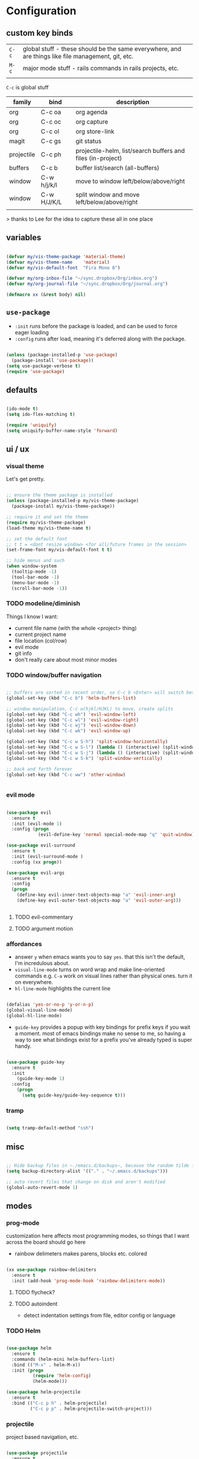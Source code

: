 * Configuration
:PROPERTIES:
:header-args: :results silent
:startup:  indent
:END:

** custom key binds

| ~C-c~   | global stuff - these should be the same everywhere, and are things like file management, git, etc. |
| ~M-c~ | major mode stuff - rails commands in rails projects, etc.                                          |
|         |                                                                                                    |


~C-c~ is global stuff

| family     | bind        | description                                                 |
|------------+-------------+-------------------------------------------------------------|
| org        | C-c oa      | org agenda                                                  |
| org        | C-c oc      | org capture                                                 |
| org        | C-c ol      | org store-link                                              |
| magit      | C-c gs      | git status                                                  |
| projectile | C-c ph      | projectile-helm, list/search buffers and files (in-project) |
| buffers    | C-c b       | buffer list/search (all-buffers)                            |
| window     | C-w h/j/k/l | move to window left/below/above/right                       |
| window     | C-w H/J/K/L | split window and move left/below/above/right                |
|            |             |                                                             |

> thanks to Lee for the idea to capture these all in one place

** variables

#+BEGIN_SRC emacs-lisp :results output silent

  (defvar my/vis-theme-package 'material-theme) 
  (defvar my/vis-theme-name    'material)
  (defvar my/vis-default-font  "Fira Mono 8")

  (defvar my/org-inbox-file "~/sync.dropbox/Org/inbox.org")
  (defvar my/org-journal-file "~/sync.dropbox/Org/journal.org")

  (defmacro xx (&rest body) nil)

#+END_SRC

** ~use-package~

- ~:init~ runs before the package is loaded, and can be used to force eager loading
- ~:config~ runs after load, meaning it's deferred along with the package.

#+BEGIN_SRC emacs-lisp

  (unless (package-installed-p 'use-package)
    (package-install 'use-package))
  (setq use-package-verbose t)
  (require 'use-package)

#+END_SRC


** defaults

#+BEGIN_SRC emacs-lisp

  (ido-mode t)
  (setq ido-flex-matching t)

  (require 'uniquify)
  (setq uniquify-buffer-name-style 'forward)

#+END_SRC

** ui / ux


*** visual theme

Let's get pretty.

#+BEGIN_SRC emacs-lisp

  ;; ensure the theme package is installed
  (unless (package-installed-p my/vis-theme-package)
    (package-install my/vis-theme-package))

  ;; require it and set the theme
  (require my/vis-theme-package)
  (load-theme my/vis-theme-name t)

  ;; set the default font
  ;; t t = <dont resize window> <for all/future frames in the session>
  (set-frame-font my/vis-default-font t t)

  ;; hide menus and such
  (when window-system
    (tooltip-mode -1)
    (tool-bar-mode -1)
    (menu-bar-mode -1)
    (scroll-bar-mode -1))

#+END_SRC

*** TODO modeline/diminish

Things I know I want:

- current file name (with the whole <project> thing)
- current project name
- file location (col/row)
- evil mode
- git info
- don't really care about most minor modes

*** TODO window/buffer navigation

#+BEGIN_SRC emacs-lisp

  ;; buffers are sorted in recent order, so C-c b <Enter> will switch between buffers
  (global-set-key (kbd "C-c b") 'helm-buffers-list)

  ;; window manipulation, C-c w(hjkl/HJKL) to move, create splits
  (global-set-key (kbd "C-c wh") 'evil-window-left)
  (global-set-key (kbd "C-c wl") 'evil-window-right)
  (global-set-key (kbd "C-c wj") 'evil-window-down)
  (global-set-key (kbd "C-c wk") 'evil-window-up)

  (global-set-key (kbd "C-c w S-h") 'split-window-horizontally)
  (global-set-key (kbd "C-c w S-l") (lambda () (interactive) (split-window-horizontally) (other-window 1)))
  (global-set-key (kbd "C-c w S-j") (lambda () (interactive) (split-window-vertically) (other-window 1)))
  (global-set-key (kbd "C-c w S-k") 'split-window-vertically)

  ;; back and forth forever
  (global-set-key (kbd "C-c ww") 'other-window)


#+END_SRC

*** evil mode

#+BEGIN_SRC emacs-lisp

  (use-package evil
    :ensure t
    :init (evil-mode 1)
    :config (progn
              (evil-define-key 'normal special-mode-map "q" 'quit-window)))

  (use-package evil-surround
    :ensure t
    :init (evil-surround-mode )
    :config (xx progn))

  (use-package evil-args
    :ensure t
    :config 
    (progn 
      (define-key evil-inner-text-objects-map "a" 'evil-inner-arg)
      (define-key evil-outer-text-objects-map "a" 'evil-outer-arg)))
            
   
#+END_SRC

**** TODO evil-commentary
**** TODO argument motion

*** affordances

- answer ~y~ when emacs wants you to say ~yes~. that this isn't the default, I'm incredulous about.
- ~visual-line-mode~ turns on word wrap and make line-oriented commands e.g. ~C-a~ work on visual lines rather than physical ones. turn it on everywhere.
- ~hl-line-mode~ highlights the current line

#+BEGIN_SRC emacs-lisp

(defalias 'yes-or-no-p 'y-or-n-p)
(global-visual-line-mode)
(global-hl-line-mode)

#+END_SRC

- ~guide-key~ provides a popup with key bindings for prefix keys if you wait a moment. most of emacs bindings make no sense to me, so having a way to see what bindings exist for a prefix you've already typed is super handy.

#+BEGIN_SRC emacs-lisp

(use-package guide-key
  :ensure t
  :init 
    (guide-key-mode 1)
  :config
    (progn
      (setq guide-key/guide-key-sequence t))) 

#+END_SRC

*** tramp

#+BEGIN_SRC emacs-lisp

  (setq tramp-default-method "ssh")

#+END_SRC

** misc

#+BEGIN_SRC emacs-lisp :results output silent

;; Hide backup files in ~./emacs.d/backups~, because the random tilde files are awful.
(setq backup-directory-alist '(("." . "~/.emacs.d/backups")))

;; auto revert files that change on disk and aren't modified
(global-auto-revert-mode 1)

#+END_SRC

** modes
*** prog-mode 

customization here affects most programming modes, so things that I want across the board should go here

- rainbow delimeters makes parens, blocks etc. colored

#+BEGIN_SRC emacs-lisp

  (xx use-package rainbow-delimiters
    :ensure t
    :init (add-hook 'prog-mode-hook 'rainbow-delimiters-mode))

#+END_SRC

**** TODO flycheck?
**** TODO autoindent
- detect indentation settings from file, editor config or language

*** TODO Helm

#+BEGIN_SRC emacs-lisp

  (use-package helm
    :ensure t
    :commands (helm-mini helm-buffers-list)
    :bind (("M-x" . helm-M-x))
    :init (progn
            (require 'helm-config)
            (helm-mode)))

  (use-package helm-projectile
    :ensure t
    :bind (("C-c p h" . helm-projectile)
           ("C-c p p" . helm-projectile-switch-project)))

#+END_SRC

*** projectile

project based navigation, etc.

#+BEGIN_SRC emacs-lisp

  (use-package projectile
    :ensure t
    :diminish projectile-mode
    :init
    (setq projectile-enable-caching t
          projectile-cache-file "~/.emacs.d/projectile.cache"
          projectile-known-projects-file "~/.emacs.d/projectile-bookmarks.eld")
    :config
    (projectile-global-mode))

#+END_SRC

**** TODO projectile ag/grep
**** TODO workspaces?
**** TODO notes file?
**** TODO shells, etc.?

*** orgmode

#+BEGIN_SRC emacs-lisp

  (use-package org
    :ensure t
    :bind
      (("C-c oc" . org-capture)
       ("C-c oa" . org-agenda)
       ("C-c ol" . org-store-link))
    :config
      (progn
        (setq
         ;; syntax highlight inside of blocks
         org-src-fontify-natively t

         ;; use indent mode, which hides multiple ***, and autoindents instead
         org-startup-indented t

         org-agenda-files (list my/org-inbox-file my/org-journal-file)
         
         org-capture-templates
         `(("c" "Thought" entry (file+headline ,my/org-inbox-file "Thoughts")
            "* %?\n")
           ("t" "Todo" entry (file+headline ,my/org-inbox-file "Todo")
            "* TODO %?\n%U\n")
           ("j" "Journal Entry" entry (file+datetree ,my/org-journal-file)
            "* %<%T> %?\n")
           ("s" "Settings Idea" entry (file+headline "~/.emacs.d/settings.org" "future plans")
            "* %?\n")))))

#+END_SRC

*** magit

Invoke magit with ~C-c gs~ everywhere. Most of this from Lee.

#+BEGIN_Src emacs-lisp

(setq magit-last-seen-setup-instructions "1.4.0")
(use-package magit
  :ensure t
  :bind (("C-c gs" . magit-status))
  :config
  (xx progn
    (defun magit-browse ()
      "Browse to the project's github URL, if available"
      (interactive)
      (let ((url (with-temp-buffer
                   (unless (zerop (call-process-shell-command
                                   "git remote -v" nil t))
                     (error "Failed: 'git remote -v'"))
                   (goto-char (point-min))
                   (when (re-search-forward
                          "github\\.com[:/]\\(.+?\\)\\.git" nil t)
                     (format "https://github.com/%s" (match-string 1))))))
        (unless url
          (error "Can't find repository URL"))
        (browse-url url)))

    (define-key magit-mode-map (kbd "C-c C-b") 'magit-browse)
    (define-key magit-status-mode-map (kbd "W") 'magit-toggle-whitespace)))

#+END_SRC

*** helm-dash

Search and show dash docsets

#+BEGIN_SRC emacs-lisp

  (use-package helm-dash
    :ensure t
    :bind (("<M-Ret> dh" . helm-dash)
           ("<M-Ret> dd" . helm-dash-at-point)))

#+END_SRC

** programming languages

*** rust
#+BEGIN_SRC emacs-lisp

  (use-package rust-mode
    :ensure t
    :mode "\\.rs\\'")

#+END_SRC

*** markdown
#+BEGIN_SRC emacs-lisp

  (use-package markdown-mode
    :ensure t
    :mode "\\.md\\'")

#+END_SRC

*** TODO ruby/rails

#+BEGIN_SRC emacs-lisp

  (use-package ruby-mode 
    :ensure t
    :interpreter "ruby"
    :mode ("\\.rb\\'" "Gemfile" "Rakefile"))

  (use-package rvm
    :ensure t
    :init (progn
            (rvm-use-default)))

  (use-package projectile-rails
    :ensure t
    :init (progn 
            (add-hook 'projectile-mode-hook 'projectile-rails-on)))

  (use-package robe
    :ensure t
    :init (progn
            (add-hook 'ruby-mode-hook 'robe-mode)
            (define-key projectile-rails-mode-map (kbd "M-c g") 'robe-jump)))

#+END_SRC

**** TODO bundler commands while editing gemfiles

*** TODO json/javascript
*** TODO HTML
*** TODO CSS/SCSS
- color #333 style colorstrings with the value
*** clojure
STANDARD_WEB
#+BEGIN_SRC emacs-lisp

(use-package paredit
  :ensure t)

(use-package clojure-mode
  :ensure t
  :mode ("\\.edn$" "\\.boot$" "\\.cljs.*$" "\\.clj$" "lein-env")
  :init (progn
          (add-hook 'clojure-mode-hook 'enable-paredit-mode)
          (add-hook 'clojure-mode-hook 'subword-mode)
          (add-hook 'clojure-mode-hook
                    (lambda ()
                      (setq inferior-lisp-program "lein repl")
                      (font-lock-add-keywords
                        nil
                        '(("(\\(facts?\\)" (1 font-lock-keyword-face))
                          ("(\\(background?\\)" (1 font-lock-keyword-face))))
                      (define-clojure-indent (fact 1))
                      (define-clojure-indent (facts 2))))))

(use-package clojure-mode-extra-font-locking
  :ensure t)

(use-package cider
  :ensure t
  :config (progn
            (add-hook 'cider-mode-hook 'cider-turn-on-eldoc-mode)
            (add-hook 'cider-repl-mode-hook 'paredit-mode)
            (setq cider-show-error-buffer t
                  cider-auto-select-error-buffer t
                  cider-repl-history-file "~/.emacs.d/cider.history"
                  cider-repl-wrap-history t)))

#+END_SRC

** future plans

- auto completion
  - semantic auto completion / language specific?
  - cedet semantic mode
- get org-mode insert bindings to leave evil in insert mode; by this I mean that when hitting C-Ret to add another node, evil should be in insert mode after
- maximum width before wrapping for org-mode and text buffers
- have a way to create a capture buffer in a new empty frame, so that I can capture from a global hot key
- tramp lets you access remote systems (you can define protocols generically) via special paths, lee uses it to edit server files, etc.

** packages to check out:
- cedet
- volatile-highlights
- gist
- alert (some way to get notify pop ups system wide)
- multiple cursors
- eyebrows
- fill-column-indicator
- prodigy
- idle-highlight-mode
- ox-reveal
- ox-gfm
- paredit
- paren-face

- goto-chg, retur to last edit
- smartscan, move to the next/prev instance of the word under cursor in the current buffer
- whitespace (show marks for different kinds of whitespace, and highlight long lines
- discover, create "context menus" displaying the common shortcuts for the current mode
